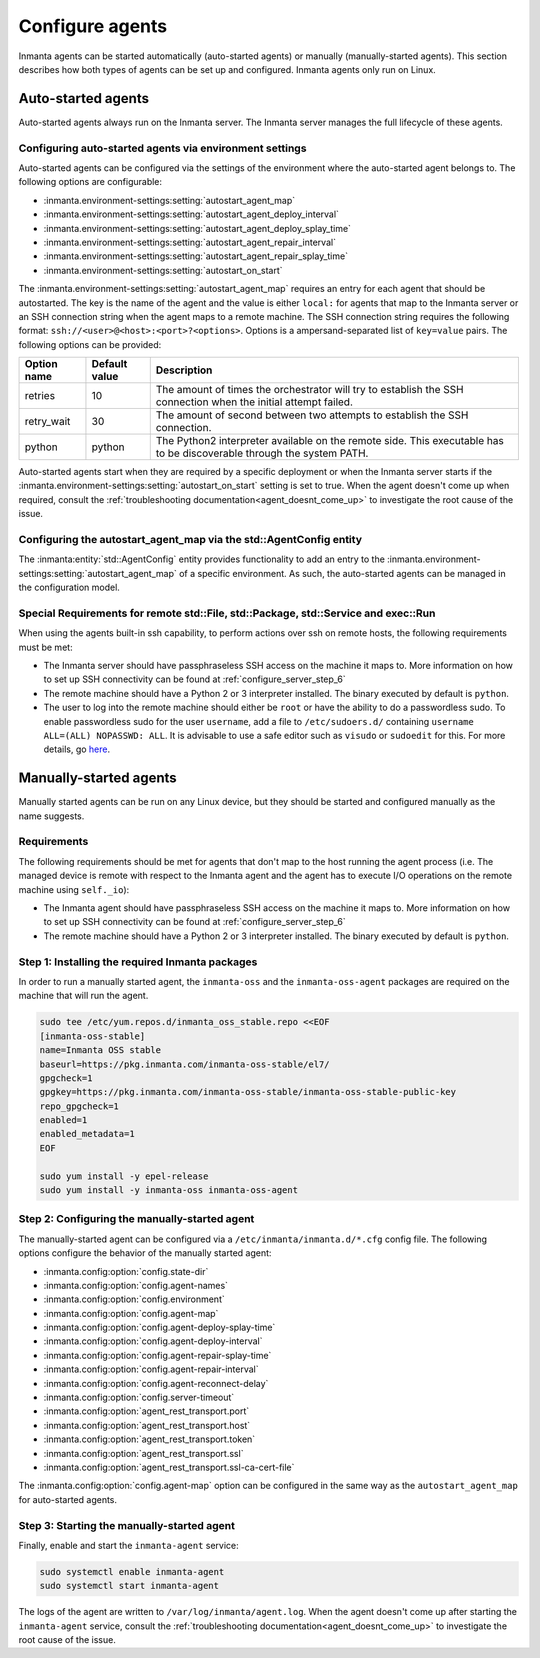 .. _configure_agents:

Configure agents
****************

Inmanta agents can be started automatically (auto-started agents) or manually (manually-started agents). This section
describes how both types of agents can be set up and configured. Inmanta agents only run on Linux.


Auto-started agents
-------------------

Auto-started agents always run on the Inmanta server. The Inmanta server manages the full lifecycle of these agents.


Configuring auto-started agents via environment settings
========================================================

Auto-started agents can be configured via the settings of the environment where the auto-started agent belongs to. The
following options are configurable:

* :inmanta.environment-settings:setting:`autostart_agent_map`
* :inmanta.environment-settings:setting:`autostart_agent_deploy_interval`
* :inmanta.environment-settings:setting:`autostart_agent_deploy_splay_time`
* :inmanta.environment-settings:setting:`autostart_agent_repair_interval`
* :inmanta.environment-settings:setting:`autostart_agent_repair_splay_time`
* :inmanta.environment-settings:setting:`autostart_on_start`

The :inmanta.environment-settings:setting:`autostart_agent_map` requires an entry for each agent that should be autostarted.
The key is the name of the agent and the value is either ``local:`` for agents that map to the Inmanta server or an SSH
connection string when the agent maps to a remote machine. The SSH connection string requires the following format:
``ssh://<user>@<host>:<port>?<options>``. Options is a ampersand-separated list of ``key=value`` pairs. The following options
can be provided:

===========  =============  =====================================================================================================================
Option name  Default value  Description
===========  =============  =====================================================================================================================
retries      10             The amount of times the orchestrator will try to establish the SSH connection when the initial attempt failed.
retry_wait   30             The amount of second between two attempts to establish the SSH connection.
python       python         The Python2 interpreter available on the remote side. This executable has to be discoverable through the system PATH.
===========  =============  =====================================================================================================================


Auto-started agents start when they are required by a specific deployment or when the Inmanta server starts if the
:inmanta.environment-settings:setting:`autostart_on_start` setting is set to true. When the agent doesn't come up when required,
consult the :ref:`troubleshooting documentation<agent_doesnt_come_up>` to investigate the root cause of the issue.


Configuring the autostart_agent_map via the std::AgentConfig entity
===================================================================

The :inmanta:entity:`std::AgentConfig` entity provides functionality to add an entry to the
:inmanta.environment-settings:setting:`autostart_agent_map` of a specific environment. As such, the auto-started agents can be
managed in the configuration model.

Special Requirements for remote std::File, std::Package, std::Service and exec::Run
===================================================================================

When using the agents built-in ssh capability, to perform actions over ssh on remote hosts, the following requirements must be met:

* The Inmanta server should have passphraseless SSH access on the machine it maps to. More information on how to set up SSH
  connectivity can be found at :ref:`configure_server_step_6`
* The remote machine should have a Python 2 or 3 interpreter installed. The binary executed by default is ``python``.
* The user to log into the remote machine should either be ``root`` or have the ability to do a passwordless sudo.
  To enable passwordless sudo for the user ``username``, add a file to ``/etc/sudoers.d/`` containing ``username ALL=(ALL) NOPASSWD: ALL``.
  It is advisable to use a safe editor such as ``visudo`` or ``sudoedit`` for this. For more details, go `here <https://www.sudo.ws/man/sudoers.man.html>`_.


Manually-started agents
-----------------------

Manually started agents can be run on any Linux device, but they should be started and configured manually as the name
suggests.

Requirements
============

The following requirements should be met for agents that don't map to the host running the agent process (i.e. The managed
device is remote with respect to the Inmanta agent and the agent has to execute I/O operations on the remote machine using
``self._io``):

* The Inmanta agent should have passphraseless SSH access on the machine it maps to. More information on how to set up SSH
  connectivity can be found at :ref:`configure_server_step_6`
* The remote machine should have a Python 2 or 3 interpreter installed. The binary executed by default is ``python``.



Step 1: Installing the required Inmanta packages
================================================

In order to run a manually started agent, the ``inmanta-oss`` and the ``inmanta-oss-agent`` packages are required on the
machine that will run the agent.

.. code-block:: sh

    sudo tee /etc/yum.repos.d/inmanta_oss_stable.repo <<EOF
    [inmanta-oss-stable]
    name=Inmanta OSS stable
    baseurl=https://pkg.inmanta.com/inmanta-oss-stable/el7/
    gpgcheck=1
    gpgkey=https://pkg.inmanta.com/inmanta-oss-stable/inmanta-oss-stable-public-key
    repo_gpgcheck=1
    enabled=1
    enabled_metadata=1
    EOF

    sudo yum install -y epel-release
    sudo yum install -y inmanta-oss inmanta-oss-agent


Step 2: Configuring the manually-started agent
==============================================

The manually-started agent can be configured via a ``/etc/inmanta/inmanta.d/*.cfg`` config file. The following options
configure the behavior of the manually started agent:

* :inmanta.config:option:`config.state-dir`
* :inmanta.config:option:`config.agent-names`
* :inmanta.config:option:`config.environment`
* :inmanta.config:option:`config.agent-map`
* :inmanta.config:option:`config.agent-deploy-splay-time`
* :inmanta.config:option:`config.agent-deploy-interval`
* :inmanta.config:option:`config.agent-repair-splay-time`
* :inmanta.config:option:`config.agent-repair-interval`
* :inmanta.config:option:`config.agent-reconnect-delay`
* :inmanta.config:option:`config.server-timeout`
* :inmanta.config:option:`agent_rest_transport.port`
* :inmanta.config:option:`agent_rest_transport.host`
* :inmanta.config:option:`agent_rest_transport.token`
* :inmanta.config:option:`agent_rest_transport.ssl`
* :inmanta.config:option:`agent_rest_transport.ssl-ca-cert-file`


The :inmanta.config:option:`config.agent-map` option can be configured in the same way as the ``autostart_agent_map`` for
auto-started agents.


Step 3: Starting the manually-started agent
===========================================

Finally, enable and start the ``inmanta-agent`` service:

.. code-block:: sh

    sudo systemctl enable inmanta-agent
    sudo systemctl start inmanta-agent


The logs of the agent are written to ``/var/log/inmanta/agent.log``. When the agent doesn't come up after starting the
``inmanta-agent`` service, consult the :ref:`troubleshooting documentation<agent_doesnt_come_up>` to investigate the root cause of
the issue.
